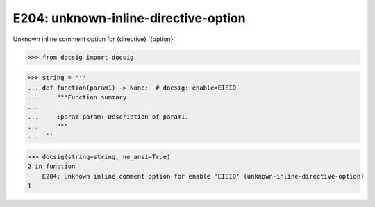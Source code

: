 E204: unknown-inline-directive-option
=====================================

Unknown inline comment option for {directive} '{option}'

.. code-block:: python

    >>> from docsig import docsig

.. code-block:: python

    >>> string = '''
    ... def function(param1) -> None:  # docsig: enable=EIEIO
    ...     """Function summary.
    ...
    ...     :param param: Description of param1.
    ...     """
    ... '''

.. code-block:: python

    >>> docsig(string=string, no_ansi=True)
    2 in function
        E204: unknown inline comment option for enable 'EIEIO' (unknown-inline-directive-option)
    1
